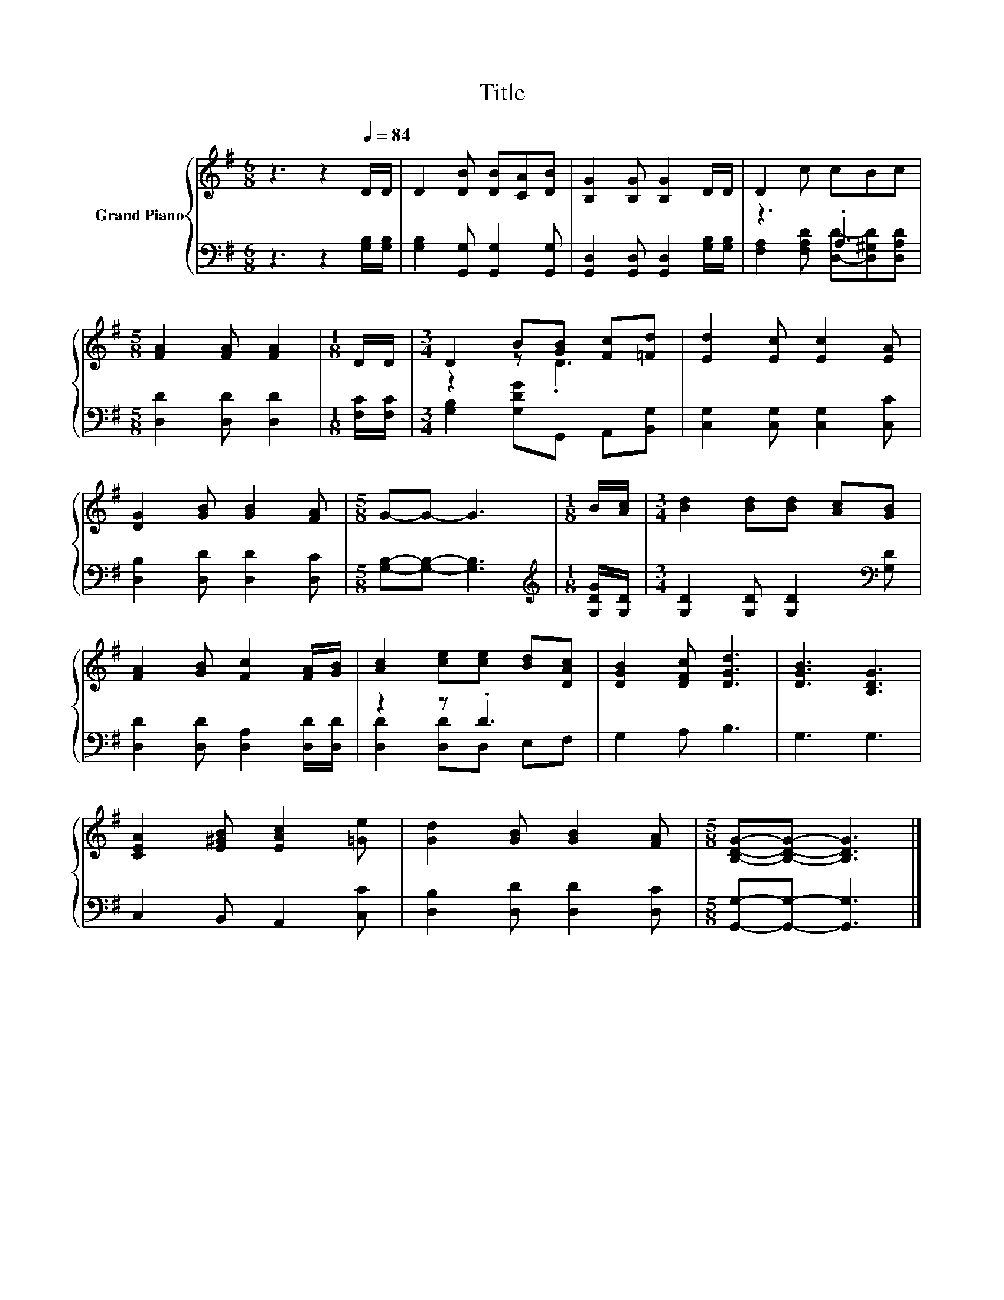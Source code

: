X:1
T:Title
%%score { ( 1 4 ) | ( 2 3 ) }
L:1/8
M:6/8
K:G
V:1 treble nm="Grand Piano"
V:4 treble 
V:2 bass 
V:3 bass 
V:1
 z3 z2[Q:1/4=84] D/D/ | D2 [DB] [DB][CA][DB] | [B,G]2 [B,G] [B,G]2 D/D/ | D2 c cBc | %4
[M:5/8] [FA]2 [FA] [FA]2 |[M:1/8] D/D/ |[M:3/4] D2 B[GB] [Fc][=Fd] | [Ed]2 [Ec] [Ec]2 [EA] | %8
 [DG]2 [GB] [GB]2 [FA] |[M:5/8] G-G- G3 |[M:1/8] B/[Ac]/ |[M:3/4] [Bd]2 [Bd][Bd] [Ac][GB] | %12
 [FA]2 [GB] [Fc]2 [FA]/[GB]/ | [Ac]2 [ce][ce] [Bd][DAc] | [DGB]2 [DFc] [DGd]3 | [DGB]3 [B,DG]3 | %16
 [CEA]2 [E^GB] [EAc]2 [=Ge] | [Gd]2 [GB] [GB]2 [FA] |[M:5/8] [B,DG]-[B,DG]- [B,DG]3 |] %19
V:2
 z3 z2 [G,B,]/[G,B,]/ | [G,B,]2 [G,,G,] [G,,G,]2 [G,,G,] | %2
 [G,,D,]2 [G,,D,] [G,,D,]2 [G,B,]/[G,B,]/ | z3 .A,3 |[M:5/8] [D,D]2 [D,D] [D,D]2 | %5
[M:1/8] [F,C]/[F,C]/ |[M:3/4] [G,B,]2 [G,DG]G,, A,,[B,,G,] | [C,G,]2 [C,G,] [C,G,]2 [C,C] | %8
 [D,B,]2 [D,D] [D,D]2 [D,C] |[M:5/8] [G,B,]-[G,B,]- [G,B,]3 |[M:1/8][K:treble] [G,DG]/[G,D]/ | %11
[M:3/4] [G,D]2 [G,D] [G,D]2[K:bass] [G,D] | [D,D]2 [D,D] [D,A,]2 [D,D]/[D,D]/ | z2 z .D3 | %14
 G,2 A, B,3 | G,3 G,3 | C,2 B,, A,,2 [C,C] | [D,B,]2 [D,D] [D,D]2 [D,C] | %18
[M:5/8] [G,,G,]-[G,,G,]- [G,,G,]3 |] %19
V:3
 x6 | x6 | x6 | [F,A,]2 [F,A,D] [D,D]-[D,^G,D][D,A,D] |[M:5/8] x5 |[M:1/8] x |[M:3/4] x6 | x6 | %8
 x6 |[M:5/8] x5 |[M:1/8][K:treble] x |[M:3/4] x5[K:bass] x | x6 | [D,D]2 [D,D]D, E,F, | x6 | x6 | %16
 x6 | x6 |[M:5/8] x5 |] %19
V:4
 x6 | x6 | x6 | x6 |[M:5/8] x5 |[M:1/8] x |[M:3/4] z2 z .D3 | x6 | x6 |[M:5/8] x5 |[M:1/8] x | %11
[M:3/4] x6 | x6 | x6 | x6 | x6 | x6 | x6 |[M:5/8] x5 |] %19

